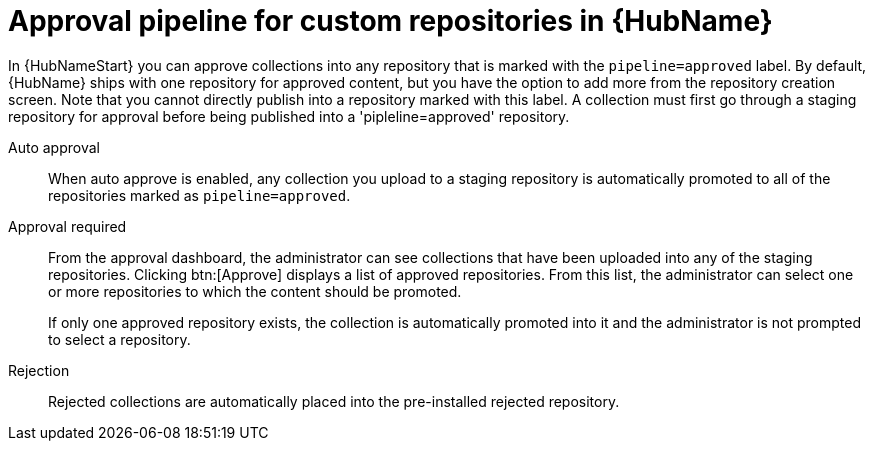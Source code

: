 // Module included in the following assemblies:
// assembly-repo-management.adoc


[id="con-approval-pipeline"]

= Approval pipeline for custom repositories in {HubName}

In {HubNameStart} you can approve collections into any repository that is marked with the `pipeline=approved` label. By default, {HubName} ships with one repository for approved content, but you have the option to add more from the repository creation screen. Note that you cannot directly publish into a repository marked with this label. A collection must first go through a staging repository for approval before being published into a 'pipleline=approved' repository. 

Auto approval::
When auto approve is enabled, any collection you upload to a staging repository is automatically promoted to all of the repositories marked as `pipeline=approved`.

Approval required::
From the approval dashboard, the administrator can see collections that have been uploaded into any of the staging repositories. Clicking btn:[Approve] displays a list of approved repositories. From this list, the administrator can select one or more repositories to which the content should be promoted.
+
If only one approved repository exists, the collection is automatically promoted into it and the administrator is not prompted to select a repository.

Rejection::
Rejected collections are automatically placed into the pre-installed rejected repository.
